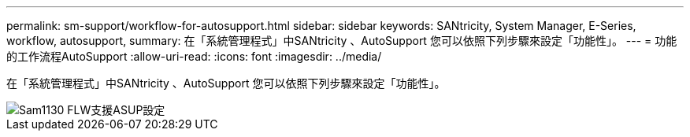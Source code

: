 ---
permalink: sm-support/workflow-for-autosupport.html 
sidebar: sidebar 
keywords: SANtricity, System Manager, E-Series, workflow, autosupport, 
summary: 在「系統管理程式」中SANtricity 、AutoSupport 您可以依照下列步驟來設定「功能性」。 
---
= 功能的工作流程AutoSupport
:allow-uri-read: 
:icons: font
:imagesdir: ../media/


[role="lead"]
在「系統管理程式」中SANtricity 、AutoSupport 您可以依照下列步驟來設定「功能性」。

image::../media/sam1130-flw-support-asup-setup.gif[Sam1130 FLW支援ASUP設定]
